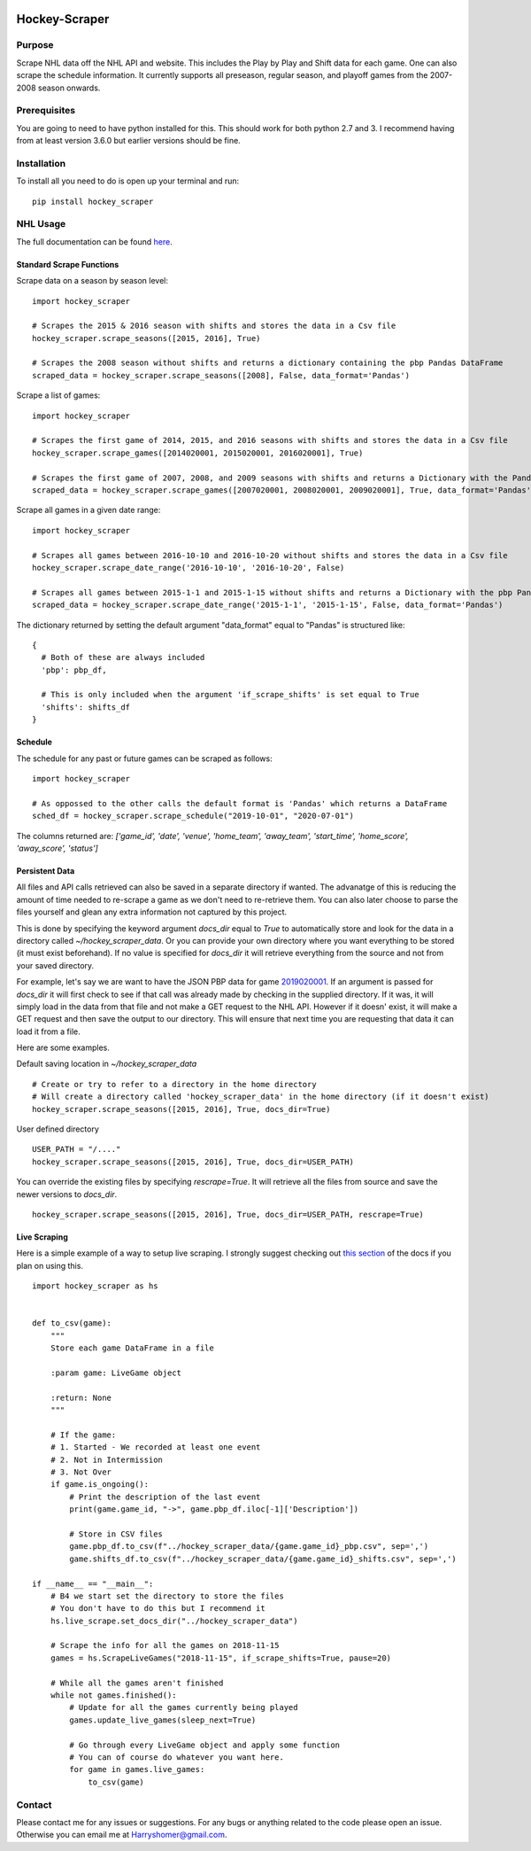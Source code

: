 .. image:: https://badge.fury.io/py/hockey-scraper.svg
   :target: https://badge.fury.io/py/hockey-scraper
.. image:: https://readthedocs.org/projects/hockey-scraper/badge/?version=latest
   :target: https://readthedocs.org/projects/hockey-scraper/?badge=latest
   :alt: Documentation Status


Hockey-Scraper
==============

.. inclusion-marker-for-sphinx


Purpose
-------

Scrape NHL data off the NHL API and website. This includes the Play by Play and Shift data for each game. One can also scrape the schedule information. It currently supports all preseason, regular season, and playoff games from the 2007-2008 season onwards. 

Prerequisites
-------------

You are going to need to have python installed for this. This should work for both python 2.7 and 3. I recommend having
from at least version 3.6.0 but earlier versions should be fine.

Installation
------------

To install all you need to do is open up your terminal and run:

::

    pip install hockey_scraper


NHL Usage
---------

The full documentation can be found `here <http://hockey-scraper.readthedocs.io/en/latest/>`_.

Standard Scrape Functions
~~~~~~~~~~~~~~~~~~~~~~~~~

Scrape data on a season by season level:

::

    import hockey_scraper

    # Scrapes the 2015 & 2016 season with shifts and stores the data in a Csv file
    hockey_scraper.scrape_seasons([2015, 2016], True)

    # Scrapes the 2008 season without shifts and returns a dictionary containing the pbp Pandas DataFrame
    scraped_data = hockey_scraper.scrape_seasons([2008], False, data_format='Pandas')

Scrape a list of games:

::

    import hockey_scraper

    # Scrapes the first game of 2014, 2015, and 2016 seasons with shifts and stores the data in a Csv file
    hockey_scraper.scrape_games([2014020001, 2015020001, 2016020001], True)

    # Scrapes the first game of 2007, 2008, and 2009 seasons with shifts and returns a Dictionary with the Pandas DataFrames
    scraped_data = hockey_scraper.scrape_games([2007020001, 2008020001, 2009020001], True, data_format='Pandas')

Scrape all games in a given date range:

::

    import hockey_scraper

    # Scrapes all games between 2016-10-10 and 2016-10-20 without shifts and stores the data in a Csv file
    hockey_scraper.scrape_date_range('2016-10-10', '2016-10-20', False)

    # Scrapes all games between 2015-1-1 and 2015-1-15 without shifts and returns a Dictionary with the pbp Pandas DataFrame
    scraped_data = hockey_scraper.scrape_date_range('2015-1-1', '2015-1-15', False, data_format='Pandas')


The dictionary returned by setting the default argument "data_format" equal to "Pandas" is structured like:

::

    {
      # Both of these are always included
      'pbp': pbp_df,

      # This is only included when the argument 'if_scrape_shifts' is set equal to True
      'shifts': shifts_df
    }


Schedule
~~~~~~~~

The schedule for any past or future games can be scraped as follows:

::

    import hockey_scraper

    # As oppossed to the other calls the default format is 'Pandas' which returns a DataFrame
    sched_df = hockey_scraper.scrape_schedule("2019-10-01", "2020-07-01")

The columns returned are: `['game_id', 'date', 'venue', 'home_team', 'away_team', 'start_time', 'home_score', 'away_score', 'status']`


Persistent Data
~~~~~~~~~~~~~~~

All files and API calls retrieved can also be saved in a separate directory if wanted. The advanatge of this is reducing the amount of time needed to re-scrape a game as we don't need to re-retrieve them. You can also later choose to parse the files yourself and glean any extra information not captured by this project.

This is done by specifying the keyword argument `docs_dir` equal to `True` to automatically store and look for the data in a directory called `~/hockey_scraper_data`. Or you can provide your own directory where you want everything to be stored (it must exist beforehand). If no value is specified for `docs_dir` it will retrieve everything from the source and not from your saved directory.

For example, let's say we are want to have the JSON PBP data for game `2019020001 <http://statsapi.web.nhl.com/api/v1/game/2019020001/feed/live>`_. If an argument is passed for `docs_dir` it will first check to see if that call was already made by checking in the supplied directory. If it was, it will simply load in the data from that file and not make a GET request to the NHL API. However if it doesn' exist, it will make a GET request and then save the output to our directory. This will ensure that next time you are requesting that data it can load it from a file.

Here are some examples.

Default saving location in `~/hockey_scraper_data`


::

    # Create or try to refer to a directory in the home directory
    # Will create a directory called 'hockey_scraper_data' in the home directory (if it doesn't exist)
    hockey_scraper.scrape_seasons([2015, 2016], True, docs_dir=True)


User defined directory

::

    USER_PATH = "/...."
    hockey_scraper.scrape_seasons([2015, 2016], True, docs_dir=USER_PATH)


You can override the existing files by specifying `rescrape=True`. It will retrieve all the files from source and save the newer versions to `docs_dir`.

::

    hockey_scraper.scrape_seasons([2015, 2016], True, docs_dir=USER_PATH, rescrape=True)



Live Scraping
~~~~~~~~~~~~~

Here is a simple example of a way to setup live scraping. I strongly suggest checking out
`this section <https://hockey-scraper.readthedocs.io/en/latest/live_scrape.html>`_ of the docs if you plan on using this.
::

   import hockey_scraper as hs


   def to_csv(game):
       """
       Store each game DataFrame in a file

       :param game: LiveGame object

       :return: None
       """

       # If the game:
       # 1. Started - We recorded at least one event
       # 2. Not in Intermission
       # 3. Not Over
       if game.is_ongoing():
           # Print the description of the last event
           print(game.game_id, "->", game.pbp_df.iloc[-1]['Description'])

           # Store in CSV files
           game.pbp_df.to_csv(f"../hockey_scraper_data/{game.game_id}_pbp.csv", sep=',')
           game.shifts_df.to_csv(f"../hockey_scraper_data/{game.game_id}_shifts.csv", sep=',')

   if __name__ == "__main__":
       # B4 we start set the directory to store the files
       # You don't have to do this but I recommend it
       hs.live_scrape.set_docs_dir("../hockey_scraper_data")

       # Scrape the info for all the games on 2018-11-15
       games = hs.ScrapeLiveGames("2018-11-15", if_scrape_shifts=True, pause=20)

       # While all the games aren't finished
       while not games.finished():
           # Update for all the games currently being played
           games.update_live_games(sleep_next=True)

           # Go through every LiveGame object and apply some function
           # You can of course do whatever you want here.
           for game in games.live_games:
               to_csv(game)



Contact
-------

Please contact me for any issues or suggestions. For any bugs or anything related to the code please open an issue.
Otherwise you can email me at Harryshomer@gmail.com.

